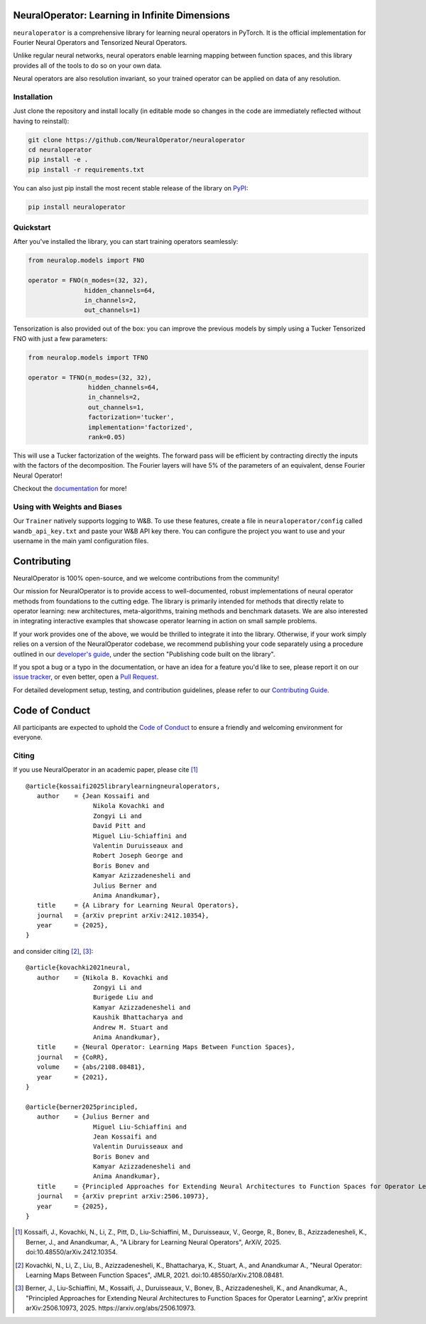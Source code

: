 .. image:: https://img.shields.io/pypi/v/neuraloperator
   :target: https://pypi.org/project/neuraloperator/
   :alt: PyPI

.. image:: https://github.com/NeuralOperator/neuraloperator/actions/workflows/test.yml/badge.svg
   :target: https://github.com/NeuralOperator/neuraloperator/actions/workflows/test.yml


===============================================
NeuralOperator: Learning in Infinite Dimensions
===============================================

``neuraloperator`` is a comprehensive library for 
learning neural operators in PyTorch.
It is the official implementation for Fourier Neural Operators 
and Tensorized Neural Operators.

Unlike regular neural networks, neural operators
enable learning mapping between function spaces, and this library
provides all of the tools to do so on your own data.

Neural operators are also resolution invariant, 
so your trained operator can be applied on data of any resolution.

.. raw:: html

   <br><br>

Installation
------------

Just clone the repository and install locally (in editable mode so changes in the code are 
immediately reflected without having to reinstall):

.. code::

  git clone https://github.com/NeuralOperator/neuraloperator
  cd neuraloperator
  pip install -e .
  pip install -r requirements.txt

You can also just pip install the most recent stable release of the library 
on `PyPI <https://pypi.org/project/neuraloperator/>`_:


.. code::

  pip install neuraloperator

.. raw:: html

   <br><br>

Quickstart
----------

After you've installed the library, you can start training operators seamlessly:


.. code-block:: python

   from neuralop.models import FNO

   operator = FNO(n_modes=(32, 32), 
                  hidden_channels=64,
                  in_channels=2, 
                  out_channels=1)

Tensorization is also provided out of the box: you can improve the previous models
by simply using a Tucker Tensorized FNO with just a few parameters:

.. code-block:: python

   from neuralop.models import TFNO

   operator = TFNO(n_modes=(32, 32), 
                   hidden_channels=64,
                   in_channels=2, 
                   out_channels=1,
                   factorization='tucker',
                   implementation='factorized',
                   rank=0.05)

This will use a Tucker factorization of the weights. The forward pass
will be efficient by contracting directly the inputs with the factors
of the decomposition. The Fourier layers will have 5% of the parameters
of an equivalent, dense Fourier Neural Operator!

Checkout the `documentation <https://neuraloperator.github.io/dev/index.html>`_ for more!

.. raw:: html

   <br><br>

Using with Weights and Biases
-----------------------------

Our ``Trainer`` natively supports logging to W&B. To use these features, create a file in
``neuraloperator/config`` called ``wandb_api_key.txt`` and paste your W&B API key there.
You can configure the project you want to use and your username in the main yaml configuration files.

.. raw:: html

   <br><br>

===============
Contributing
===============

NeuralOperator is 100% open-source, and we welcome contributions from the community! 

Our mission for NeuralOperator is to provide access to well-documented, robust implementations of 
neural operator methods from foundations to the cutting edge. The library is primarily intended for 
methods that directly relate to operator learning: new architectures, meta-algorithms, training methods 
and benchmark datasets. We are also interested in integrating interactive examples that showcase operator 
learning in action on small sample problems.

If your work provides one of the above, we would be thrilled to integrate it into the library. 
Otherwise, if your work simply relies on a version of the NeuralOperator codebase, we recommend 
publishing your code separately using a procedure outlined in our
`developer's guide <https://neuraloperator.github.io/dev/dev_guide/index.html>`_, under the section 
"Publishing code built on the library". 

If you spot a bug or a typo in the documentation, or have an idea for a feature you'd like to see,
please report it on our `issue tracker <https://github.com/neuraloperator/neuraloperator/issues>`_, 
or even better, open a `Pull Request <https://github.com/neuraloperator/neuraloperator/pulls>`_. 

For detailed development setup, testing, and contribution guidelines, please refer to our `Contributing Guide <CONTRIBUTING.md>`_.

.. raw:: html

   <br><br>

===============
Code of Conduct
===============

All participants are expected to uphold the `Code of Conduct <https://github.com/neuraloperator/neuraloperator/blob/main/CODE_OF_CONDUCT.md>`_ to ensure a friendly and welcoming environment for everyone.

.. raw:: html

   <br><br>

Citing
------

If you use NeuralOperator in an academic paper, please cite [1]_ ::

   @article{kossaifi2025librarylearningneuraloperators,
      author    = {Jean Kossaifi and
                     Nikola Kovachki and
                     Zongyi Li and
                     David Pitt and
                     Miguel Liu-Schiaffini and
                     Valentin Duruisseaux and
                     Robert Joseph George and
                     Boris Bonev and
                     Kamyar Azizzadenesheli and
                     Julius Berner and
                     Anima Anandkumar},
      title     = {A Library for Learning Neural Operators},
      journal   = {arXiv preprint arXiv:2412.10354},
      year      = {2025},
   }

and consider citing [2]_, [3]_::

   @article{kovachki2021neural,
      author    = {Nikola B. Kovachki and
                     Zongyi Li and
                     Burigede Liu and
                     Kamyar Azizzadenesheli and
                     Kaushik Bhattacharya and
                     Andrew M. Stuart and
                     Anima Anandkumar},
      title     = {Neural Operator: Learning Maps Between Function Spaces},
      journal   = {CoRR},
      volume    = {abs/2108.08481},
      year      = {2021},
   }

   @article{berner2025principled,
      author    = {Julius Berner and
                     Miguel Liu-Schiaffini and
                     Jean Kossaifi and
                     Valentin Duruisseaux and
                     Boris Bonev and
                     Kamyar Azizzadenesheli and
                     Anima Anandkumar},
      title     = {Principled Approaches for Extending Neural Architectures to Function Spaces for Operator Learning},
      journal   = {arXiv preprint arXiv:2506.10973},
      year      = {2025},
   }


.. [1] Kossaifi, J., Kovachki, N., Li, Z., Pitt, D., Liu-Schiaffini, M., Duruisseaux, V., George, R., Bonev, B., Azizzadenesheli, K., Berner, J., and Anandkumar, A., "A Library for Learning Neural Operators", ArXiV, 2025. doi:10.48550/arXiv.2412.10354.

.. [2] Kovachki, N., Li, Z., Liu, B., Azizzadenesheli, K., Bhattacharya, K., Stuart, A., and Anandkumar A., "Neural Operator: Learning Maps Between Function Spaces", JMLR, 2021. doi:10.48550/arXiv.2108.08481.

.. [3] Berner, J., Liu-Schiaffini, M., Kossaifi, J., Duruisseaux, V., Bonev, B., Azizzadenesheli, K., and Anandkumar, A., "Principled Approaches for Extending Neural Architectures to Function Spaces for Operator Learning", arXiv preprint arXiv:2506.10973, 2025. https://arxiv.org/abs/2506.10973.
